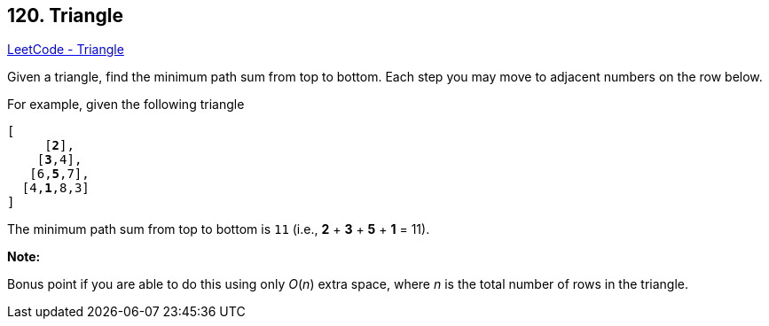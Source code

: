 == 120. Triangle

https://leetcode.com/problems/triangle/[LeetCode - Triangle]

Given a triangle, find the minimum path sum from top to bottom. Each step you may move to adjacent numbers on the row below.

For example, given the following triangle

[subs="verbatim,quotes"]
----
[
     [*2*],
    [*3*,4],
   [6,*5*,7],
  [4,*1*,8,3]
]
----

The minimum path sum from top to bottom is `11` (i.e., *2* + *3* + *5* + *1* = 11).

*Note:*

Bonus point if you are able to do this using only _O_(_n_) extra space, where _n_ is the total number of rows in the triangle.

